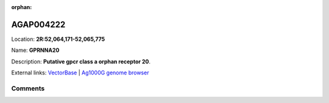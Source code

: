 :orphan:



AGAP004222
==========

Location: **2R:52,064,171-52,065,775**

Name: **GPRNNA20**

Description: **Putative gpcr class a orphan receptor 20**.

External links:
`VectorBase <https://www.vectorbase.org/Anopheles_gambiae/Gene/Summary?g=AGAP004222>`_ |
`Ag1000G genome browser <https://www.malariagen.net/apps/ag1000g/phase1-AR3/index.html?genome_region=2R:52064171-52065775#genomebrowser>`_





Comments
--------


.. raw:: html

    <div id="disqus_thread"></div>
    <script>
    
    var disqus_config = function () {
        this.page.identifier = '/gene/AGAP004222';
    };
    
    (function() { // DON'T EDIT BELOW THIS LINE
    var d = document, s = d.createElement('script');
    s.src = 'https://agam-selection-atlas.disqus.com/embed.js';
    s.setAttribute('data-timestamp', +new Date());
    (d.head || d.body).appendChild(s);
    })();
    </script>
    <noscript>Please enable JavaScript to view the <a href="https://disqus.com/?ref_noscript">comments.</a></noscript>


